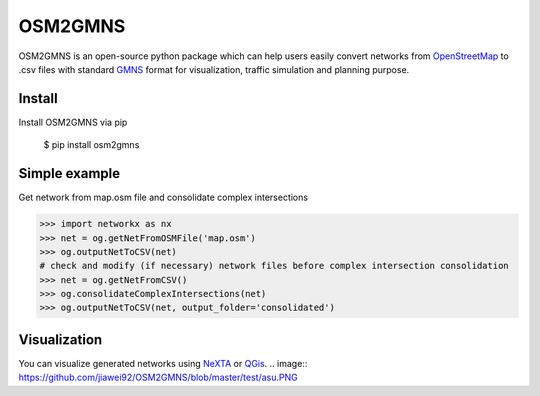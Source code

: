 OSM2GMNS
========

OSM2GMNS is an open-source python package which can help users easily convert networks 
from `OpenStreetMap <https://www.openstreetmap.org/>`_ to .csv files with 
standard `GMNS <https://github.com/zephyr-data-specs/GMNS>`_ format for visualization, 
traffic simulation and planning purpose.

Install
-------

Install OSM2GMNS via pip

    $ pip install osm2gmns

Simple example
--------------

Get network from map.osm file and consolidate complex intersections

.. code:: python

    >>> import networkx as nx
    >>> net = og.getNetFromOSMFile('map.osm')
    >>> og.outputNetToCSV(net)
    # check and modify (if necessary) network files before complex intersection consolidation
    >>> net = og.getNetFromCSV()
    >>> og.consolidateComplexIntersections(net)
    >>> og.outputNetToCSV(net, output_folder='consolidated')

Visualization
----

You can visualize generated networks using `NeXTA <https://github.com/xzhou99/NeXTA-GMNS>`_ 
or `QGis <https://qgis.org/>`_.
.. image:: https://github.com/jiawei92/OSM2GMNS/blob/master/test/asu.PNG
